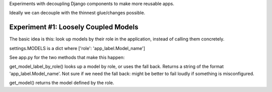 Experiments with decoupling Django components to make more reusable apps.

Ideally we can decouple with the thinnest glue/changes possible.

Experiment #1: Loosely Coupled Models
=====================================

The basic idea is this: look up models by their role in the application,
instead of calling them concretely. 

settings.MODELS is a dict where ['role': 'app_label.Model_name']

See app.py for the two methods that make this happen:

get_model_label_by_role() looks up a model by role, or uses the fall back. Returns a string of the format 'app_label.Model_name'. Not sure if we need the fall back: might be better to fail loudly if something is misconfigured. 

get_model() returns the model defined by the role.